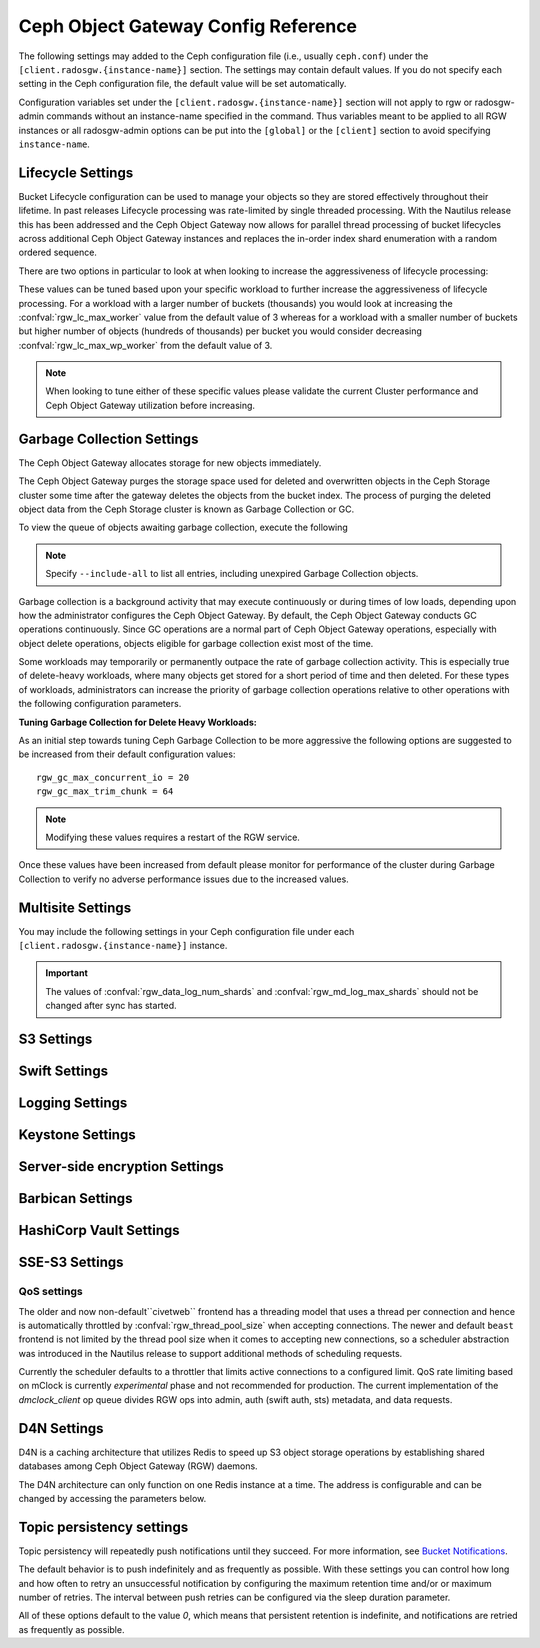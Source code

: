 ======================================
 Ceph Object Gateway Config Reference
======================================

The following settings may added to the Ceph configuration file (i.e., usually
``ceph.conf``) under the ``[client.radosgw.{instance-name}]`` section. The
settings may contain default values. If you do not specify each setting in the
Ceph configuration file, the default value will be set automatically.

Configuration variables set under the ``[client.radosgw.{instance-name}]``
section will not apply to rgw or radosgw-admin commands without an instance-name
specified in the command. Thus variables meant to be applied to all RGW
instances or all radosgw-admin options can be put into the ``[global]`` or the
``[client]`` section to avoid specifying ``instance-name``.

.. confval:: rgw_frontends
.. confval:: rgw_data
.. confval:: rgw_enable_apis
.. confval:: rgw_cache_enabled
.. confval:: rgw_cache_lru_size
.. confval:: rgw_dns_name
.. confval:: rgw_script_uri
.. confval:: rgw_request_uri
.. confval:: rgw_print_continue
.. confval:: rgw_remote_addr_param
.. confval:: rgw_op_thread_timeout
.. confval:: rgw_op_thread_suicide_timeout
.. confval:: rgw_thread_pool_size
.. confval:: rgw_num_control_oids
.. confval:: rgw_init_timeout
.. confval:: rgw_mime_types_file
.. confval:: rgw_s3_success_create_obj_status
.. confval:: rgw_resolve_cname
.. confval:: rgw_obj_stripe_size
.. confval:: rgw_extended_http_attrs
.. confval:: rgw_exit_timeout_secs
.. confval:: rgw_get_obj_window_size
.. confval:: rgw_get_obj_max_req_size
.. confval:: rgw_multipart_min_part_size
.. confval:: rgw_relaxed_s3_bucket_names
.. confval:: rgw_list_buckets_max_chunk
.. confval:: rgw_override_bucket_index_max_shards
.. confval:: rgw_curl_wait_timeout_ms
.. confval:: rgw_copy_obj_progress
.. confval:: rgw_copy_obj_progress_every_bytes
.. confval:: rgw_max_copy_obj_concurrent_io
.. confval:: rgw_admin_entry
.. confval:: rgw_content_length_compat
.. confval:: rgw_bucket_quota_ttl
.. confval:: rgw_user_quota_bucket_sync_interval
.. confval:: rgw_user_quota_sync_interval
.. confval:: rgw_bucket_default_quota_max_objects
.. confval:: rgw_bucket_default_quota_max_size
.. confval:: rgw_user_default_quota_max_objects
.. confval:: rgw_user_default_quota_max_size
.. confval:: rgw_account_default_quota_max_objects
.. confval:: rgw_account_default_quota_max_size
.. confval:: rgw_verify_ssl
.. confval:: rgw_max_chunk_size

Lifecycle Settings
==================

Bucket Lifecycle configuration can be used to manage your objects so they are stored
effectively throughout their lifetime. In past releases Lifecycle processing was rate-limited
by single threaded processing. With the Nautilus release this has been addressed and the
Ceph Object Gateway now allows for parallel thread processing of bucket lifecycles across
additional Ceph Object Gateway instances and replaces the in-order
index shard enumeration with a random ordered sequence.

There are two options in particular to look at when looking to increase the
aggressiveness of lifecycle processing:

.. confval:: rgw_lc_max_worker
.. confval:: rgw_lc_max_wp_worker

These values can be tuned based upon your specific workload to further increase the
aggressiveness of lifecycle processing. For a workload with a larger number of buckets (thousands)
you would look at increasing the :confval:`rgw_lc_max_worker` value from the default value of 3 whereas for a
workload with a smaller number of buckets but higher number of objects (hundreds of thousands)
per bucket you would consider decreasing :confval:`rgw_lc_max_wp_worker` from the default value of 3.

.. note:: When looking to tune either of these specific values please validate the
   current Cluster performance and Ceph Object Gateway utilization before increasing.

Garbage Collection Settings
===========================

The Ceph Object Gateway allocates storage for new objects immediately.

The Ceph Object Gateway purges the storage space used for deleted and overwritten 
objects in the Ceph Storage cluster some time after the gateway deletes the 
objects from the bucket index. The process of purging the deleted object data 
from the Ceph Storage cluster is known as Garbage Collection or GC.

To view the queue of objects awaiting garbage collection, execute the following

.. prompt:: bash $

   radosgw-admin gc list

.. note:: Specify ``--include-all`` to list all entries, including unexpired
   Garbage Collection objects.

Garbage collection is a background activity that may
execute continuously or during times of low loads, depending upon how the
administrator configures the Ceph Object Gateway. By default, the Ceph Object
Gateway conducts GC operations continuously. Since GC operations are a normal
part of Ceph Object Gateway operations, especially with object delete
operations, objects eligible for garbage collection exist most of the time.

Some workloads may temporarily or permanently outpace the rate of garbage
collection activity. This is especially true of delete-heavy workloads, where
many objects get stored for a short period of time and then deleted. For these
types of workloads, administrators can increase the priority of garbage
collection operations relative to other operations with the following
configuration parameters.

.. confval:: rgw_gc_max_objs
.. confval:: rgw_gc_obj_min_wait
.. confval:: rgw_gc_processor_max_time
.. confval:: rgw_gc_processor_period
.. confval:: rgw_gc_max_concurrent_io

:Tuning Garbage Collection for Delete Heavy Workloads:

As an initial step towards tuning Ceph Garbage Collection to be more
aggressive the following options are suggested to be increased from their
default configuration values::

  rgw_gc_max_concurrent_io = 20
  rgw_gc_max_trim_chunk = 64

.. note:: Modifying these values requires a restart of the RGW service.

Once these values have been increased from default please monitor for performance of the cluster during Garbage Collection to verify no adverse performance issues due to the increased values.

Multisite Settings
==================

.. versionadded:: Jewel

You may include the following settings in your Ceph configuration
file under each ``[client.radosgw.{instance-name}]`` instance.

.. confval:: rgw_zone
.. confval:: rgw_zonegroup
.. confval:: rgw_realm
.. confval:: rgw_run_sync_thread
.. confval:: rgw_data_log_window
.. confval:: rgw_data_log_changes_size
.. confval:: rgw_data_log_obj_prefix
.. confval:: rgw_data_log_num_shards
.. confval:: rgw_md_log_max_shards
.. confval:: rgw_data_sync_poll_interval
.. confval:: rgw_meta_sync_poll_interval
.. confval:: rgw_bucket_sync_spawn_window
.. confval:: rgw_data_sync_spawn_window
.. confval:: rgw_meta_sync_spawn_window

.. important:: The values of :confval:`rgw_data_log_num_shards` and
   :confval:`rgw_md_log_max_shards` should not be changed after sync has
   started.

S3 Settings
===========

.. confval:: rgw_s3_auth_use_ldap

Swift Settings
==============

.. confval:: rgw_enforce_swift_acls
.. confval:: rgw_swift_tenant_name
.. confval:: rgw_swift_token_expiration
.. confval:: rgw_swift_url
.. confval:: rgw_swift_url_prefix
.. confval:: rgw_swift_auth_url
.. confval:: rgw_swift_auth_entry
.. confval:: rgw_swift_account_in_url
.. confval:: rgw_swift_versioning_enabled
.. confval:: rgw_trust_forwarded_https

Logging Settings
================

.. confval:: rgw_log_nonexistent_bucket
.. confval:: rgw_log_object_name
.. confval:: rgw_log_object_name_utc
.. confval:: rgw_usage_max_shards
.. confval:: rgw_usage_max_user_shards
.. confval:: rgw_enable_ops_log
.. confval:: rgw_enable_usage_log
.. confval:: rgw_ops_log_rados
.. confval:: rgw_ops_log_socket_path
.. confval:: rgw_ops_log_data_backlog
.. confval:: rgw_usage_log_flush_threshold
.. confval:: rgw_usage_log_tick_interval
.. confval:: rgw_log_http_headers

Keystone Settings
=================

.. confval:: rgw_keystone_url
.. confval:: rgw_keystone_admin_domain
.. confval:: rgw_keystone_admin_project
.. confval:: rgw_keystone_admin_token
.. confval:: rgw_keystone_admin_token_path
.. confval:: rgw_keystone_admin_tenant
.. confval:: rgw_keystone_admin_user
.. confval:: rgw_keystone_admin_password
.. confval:: rgw_keystone_admin_password_path
.. confval:: rgw_keystone_accepted_roles
.. confval:: rgw_keystone_token_cache_size
.. confval:: rgw_keystone_verify_ssl
.. confval:: rgw_keystone_service_token_enabled
.. confval:: rgw_keystone_service_token_accepted_roles
.. confval:: rgw_keystone_expired_token_cache_expiration

Server-side encryption Settings
===============================

.. confval:: rgw_crypt_s3_kms_backend

Barbican Settings
=================

.. confval:: rgw_barbican_url
.. confval:: rgw_keystone_barbican_user
.. confval:: rgw_keystone_barbican_password
.. confval:: rgw_keystone_barbican_tenant
.. confval:: rgw_keystone_barbican_project
.. confval:: rgw_keystone_barbican_domain

HashiCorp Vault Settings
========================

.. confval:: rgw_crypt_vault_auth
.. confval:: rgw_crypt_vault_token_file
.. confval:: rgw_crypt_vault_addr
.. confval:: rgw_crypt_vault_prefix
.. confval:: rgw_crypt_vault_secret_engine
.. confval:: rgw_crypt_vault_namespace

SSE-S3 Settings
===============

.. confval:: rgw_crypt_sse_s3_backend
.. confval:: rgw_crypt_sse_s3_vault_secret_engine
.. confval:: rgw_crypt_sse_s3_key_template
.. confval:: rgw_crypt_sse_s3_vault_auth
.. confval:: rgw_crypt_sse_s3_vault_token_file
.. confval:: rgw_crypt_sse_s3_vault_addr
.. confval:: rgw_crypt_sse_s3_vault_prefix
.. confval:: rgw_crypt_sse_s3_vault_namespace
.. confval:: rgw_crypt_sse_s3_vault_verify_ssl
.. confval:: rgw_crypt_sse_s3_vault_ssl_cacert
.. confval:: rgw_crypt_sse_s3_vault_ssl_clientcert
.. confval:: rgw_crypt_sse_s3_vault_ssl_clientkey


QoS settings
------------

.. versionadded:: Nautilus

The older and now non-default``civetweb`` frontend has a threading model that uses a thread per
connection and hence is automatically throttled by :confval:`rgw_thread_pool_size`
when accepting connections. The newer and default ``beast`` frontend is
not limited by the thread pool size when it comes to accepting new
connections, so a scheduler abstraction was introduced in the Nautilus release
to support additional methods of scheduling requests.

Currently the scheduler defaults to a throttler that limits active
connections to a configured limit. QoS rate limiting based on mClock is currently
*experimental* phase and not recommended for production. The current
implementation of the *dmclock_client* op queue divides RGW ops into admin, auth
(swift auth, sts) metadata, and data requests.


.. confval:: rgw_max_concurrent_requests
.. confval:: rgw_scheduler_type
.. confval:: rgw_dmclock_auth_res
.. confval:: rgw_dmclock_auth_wgt
.. confval:: rgw_dmclock_auth_lim
.. confval:: rgw_dmclock_admin_res
.. confval:: rgw_dmclock_admin_wgt
.. confval:: rgw_dmclock_admin_lim
.. confval:: rgw_dmclock_data_res
.. confval:: rgw_dmclock_data_wgt
.. confval:: rgw_dmclock_data_lim
.. confval:: rgw_dmclock_metadata_res
.. confval:: rgw_dmclock_metadata_wgt
.. confval:: rgw_dmclock_metadata_lim

.. _Architecture: ../../architecture#data-striping
.. _Pool Configuration: ../../rados/configuration/pool-pg-config-ref/
.. _Cluster Pools: ../../rados/operations/pools
.. _Rados cluster handles: ../../rados/api/librados-intro/#step-2-configuring-a-cluster-handle
.. _Barbican: ../barbican
.. _Encryption: ../encryption
.. _HTTP Frontends: ../frontends

D4N Settings
============

D4N is a caching architecture that utilizes Redis to speed up S3 object storage 
operations by establishing shared databases among Ceph Object Gateway (RGW) daemons.

The D4N architecture can only function on one Redis instance at a time. 
The address is configurable and can be changed by accessing the parameters 
below.

.. confval:: rgw_d4n_address
.. confval:: rgw_d4n_l1_datacache_persistent_path
.. confval:: rgw_d4n_l1_datacache_size
.. confval:: rgw_d4n_l1_evict_cache_on_start
.. confval:: rgw_d4n_l1_fadvise
.. confval:: rgw_d4n_libaio_aio_threads
.. confval:: rgw_d4n_libaio_aio_num
.. confval:: rgw_lfuda_sync_frequency
.. confval:: rgw_d4n_l1_datacache_address

Topic persistency settings
==========================

Topic persistency will repeatedly push notifications until they succeed.
For more information, see `Bucket Notifications`_.

The default behavior is to push indefinitely and as frequently as possible.
With these settings you can control how long and how often to retry an
unsuccessful notification by configuring the maximum retention time and/or or
maximum number of retries.
The interval between push retries can be configured via the sleep duration
parameter.

All of these options default to the value `0`, which means that persistent
retention is indefinite, and notifications are retried as frequently as possible.

.. confval:: rgw_topic_persistency_time_to_live
.. confval:: rgw_topic_persistency_max_retries
.. confval:: rgw_topic_persistency_sleep_duration

.. _Bucket Notifications: ../notifications
